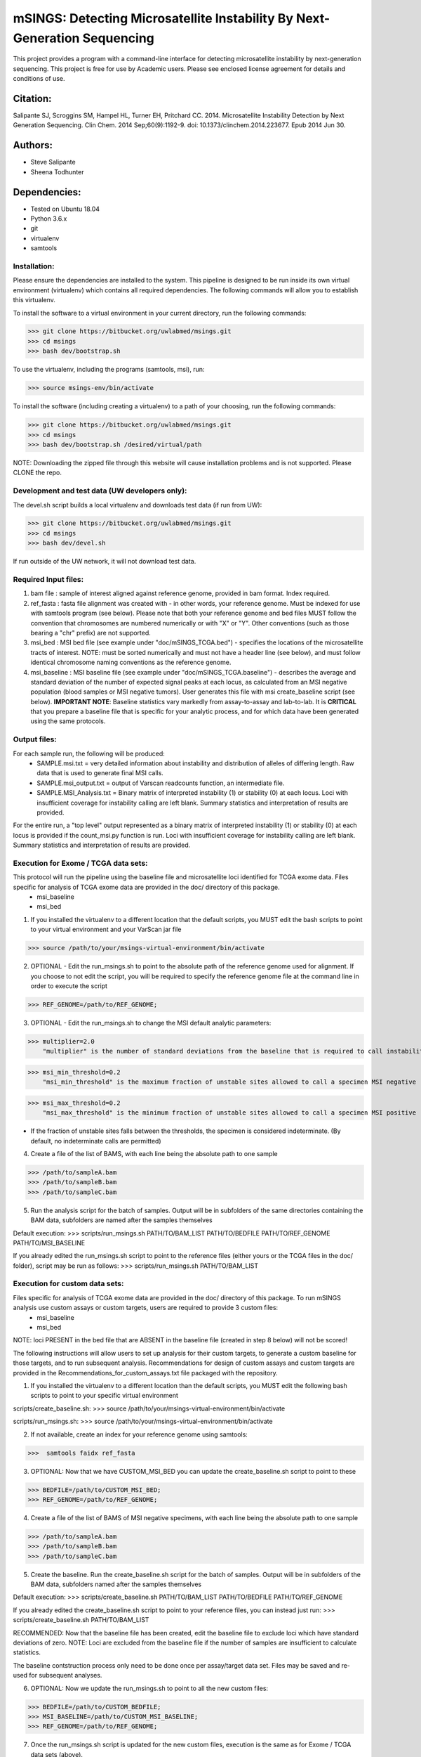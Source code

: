 ==========================================================================
mSINGS: Detecting Microsatellite Instability By Next-Generation Sequencing
==========================================================================

This project provides a program with a command-line interface for detecting microsatellite instability by next-generation sequencing.  This project is free for use by Academic users.  Please see enclosed license agreement for details and conditions of use.


Citation:
^^^^^^^^^
Salipante SJ, Scroggins SM, Hampel HL, Turner EH, Pritchard CC.  2014. Microsatellite Instability Detection by Next Generation Sequencing.  Clin Chem. 2014 Sep;60(9):1192-9. doi: 10.1373/clinchem.2014.223677. Epub 2014 Jun 30.

Authors:
^^^^^^^^
* Steve Salipante
* Sheena Todhunter


Dependencies:
^^^^^^^^^^^^^
* Tested on Ubuntu 18.04
* Python 3.6.x
* git
* virtualenv
* samtools
  
Installation:
-------------
Please ensure the dependencies are installed to the system. 
This pipeline is designed to be run inside its own virtual environment (virtualenv) which contains all required dependencies. The following commands will allow you to establish this virtualenv.

To install the software to a virtual environment in your current directory, run the following commands:

>>> git clone https://bitbucket.org/uwlabmed/msings.git
>>> cd msings
>>> bash dev/bootstrap.sh

To use the virtualenv, including the programs (samtools, msi), run:

>>> source msings-env/bin/activate

To install the software (including creating a virtualenv) to a path of your choosing, run the following commands:

>>> git clone https://bitbucket.org/uwlabmed/msings.git
>>> cd msings
>>> bash dev/bootstrap.sh /desired/virtual/path

NOTE:  Downloading the zipped file through this website will cause installation problems and is not supported. Please CLONE the repo. 

Development and test data (UW developers only):
------------------------------
The devel.sh script builds a local virtualenv and downloads test data (if run from UW):

>>> git clone https://bitbucket.org/uwlabmed/msings.git
>>> cd msings 
>>> bash dev/devel.sh 

If run outside of the UW network, it will not download test data. 

Required Input files:
----------------------
1. bam file : sample of interest aligned against reference genome, provided in bam format. Index required. 

2. ref_fasta : fasta file alignment was created with - in other words, your reference genome.  Must be indexed for use with samtools program (see below).  Please note that both your reference genome and bed files MUST follow the convention that chromosomes are numbered numerically or with "X" or "Y".  Other conventions (such as those bearing a "chr" prefix) are not supported.

3. msi_bed : MSI bed file (see example under "doc/mSINGS_TCGA.bed") - specifies the locations of the microsatellite tracts of interest.  NOTE:  must be sorted numerically and must not have a header line (see below), and must follow identical chromosome naming conventions as the reference genome.

4. msi_baseline : MSI baseline file (see example under "doc/mSINGS_TCGA.baseline")  - describes the average and standard deviation of the number of expected signal peaks at each locus, as calculated from an MSI negative population (blood samples or MSI negative tumors).  User generates this file with msi create_baseline script (see below).  **IMPORTANT NOTE**:  Baseline statistics vary markedly from assay-to-assay and lab-to-lab.  It is **CRITICAL** that you prepare a baseline file that is specific for your analytic process, and for which data have been generated using the same protocols. 

Output files:
-------------
For each sample run, the following will be produced:
 * SAMPLE.msi.txt = very detailed information about instability and distribution of alleles of differing length.  Raw data that is used to generate final MSI calls.
 * SAMPLE.msi_output.txt = output of Varscan readcounts function, an intermediate file.
 * SAMPLE.MSI_Analysis.txt = Binary matrix of interpreted instability (1) or stability (0) at each locus. Loci with insufficient coverage for instability calling are left blank. Summary statistics and interpretation of results are provided.

For the entire run, a "top level" output represented as a binary matrix of interpreted instability (1) or stability (0) at each locus is provided if the count_msi.py function is run. Loci with insufficient coverage for instability calling are left blank. Summary statistics and interpretation of results are provided.

Execution for Exome / TCGA data sets: 
-------------------------------------
This protocol will run the pipeline using the baseline file and microsatellite loci identified for TCGA exome data. Files specific for analysis of TCGA exome data are provided in the doc/ directory of this package. 
 * msi_baseline 
 * msi_bed 

1. If you installed the virtualenv to a different location that the default scripts, you MUST edit the bash scripts to point to your virtual environment and your VarScan jar file

>>> source /path/to/your/msings-virtual-environment/bin/activate

2. OPTIONAL - Edit the run_msings.sh to point to the absolute path of the reference genome used for alignment. If you choose to not edit the script, you will be required to specify the reference genome file at the command line in order to execute the script

>>> REF_GENOME=/path/to/REF_GENOME;

3. OPTIONAL - Edit the run_msings.sh to change the MSI default analytic parameters:
 
>>> multiplier=2.0 
    "multiplier" is the number of standard deviations from the baseline that is required to call instability
   
>>> msi_min_threshold=0.2
    "msi_min_threshold" is the maximum fraction of unstable sites allowed to call a specimen MSI negative   

>>> msi_max_threshold=0.2
    "msi_max_threshold" is the minimum fraction of unstable sites allowed to call a specimen MSI positive

* If the fraction of unstable sites falls between the thresholds, the specimen is considered indeterminate.  (By default, no indeterminate calls are permitted) 

4. Create a file of the list of BAMS, with each line being the absolute path to one sample

>>> /path/to/sampleA.bam
>>> /path/to/sampleB.bam
>>> /path/to/sampleC.bam
   
5. Run the analysis script for the batch of samples. Output will be in subfolders of the same directories containing the BAM data, subfolders are named after the samples themselves

Default execution:
>>>  scripts/run_msings.sh PATH/TO/BAM_LIST PATH/TO/BEDFILE PATH/TO/REF_GENOME PATH/TO/MSI_BASELINE

If you already edited the run_msings.sh script to point to the reference files (either yours or the TCGA files in the doc/ folder), script may be run as follows:
>>>  scripts/run_msings.sh PATH/TO/BAM_LIST

Execution for custom data sets:
-------------------
Files specific for analysis of TCGA exome data are provided in the doc/ directory of this package. To run mSINGS analysis use custom assays or custom targets, users are required to provide 3 custom files:
 * msi_baseline 
 * msi_bed 

NOTE: loci PRESENT in the bed file that are ABSENT in the baseline file (created in step 8 below) will not be scored!

The following instructions will allow users to set up analysis for their custom targets, to generate a custom baseline for those targets, and to run subsequent analysis.  Recommendations for design of custom assays and custom targets are provided in the Recommendations_for_custom_assays.txt file packaged with the repository.

1. If you installed the virtualenv to a different location than the default scripts, you MUST edit the following bash scripts to point to your specific virtual environment

scripts/create_baseline.sh:
>>> source /path/to/your/msings-virtual-environment/bin/activate

scripts/run_msings.sh:
>>> source /path/to/your/msings-virtual-environment/bin/activate

2. If not available, create an index for your reference genome using samtools:

>>>  samtools faidx ref_fasta

3. OPTIONAL: Now that we have CUSTOM_MSI_BED you can update the create_baseline.sh script to point to these

>>> BEDFILE=/path/to/CUSTOM_MSI_BED;
>>> REF_GENOME=/path/to/REF_GENOME;

4. Create a file of the list of BAMS of MSI negative specimens, with each line being the absolute path to one sample

>>> /path/to/sampleA.bam
>>> /path/to/sampleB.bam
>>> /path/to/sampleC.bam

5. Create the baseline. Run the create_baseline.sh script for the batch of samples. Output will be in subfolders of the BAM data, subfolders named after the samples themselves

Default execution:
>>> scripts/create_baseline.sh PATH/TO/BAM_LIST PATH/TO/BEDFILE PATH/TO/REF_GENOME

If you already edited the create_baseline.sh script to point to your reference files, you can instead just run:
>>> scripts/create_baseline.sh PATH/TO/BAM_LIST

RECOMMENDED: Now that the baseline file has been created, edit the baseline file to exclude loci which have standard deviations of zero. 
NOTE: Loci are excluded from the baseline file if the number of samples are insufficient to calculate statistics. 

The baseline contstruction process only need to be done once per assay/target data set. Files may be saved and re-used for subsequent analyses. 

6. OPTIONAL: Now we update the run_msings.sh to point to all the new custom files:

>>> BEDFILE=/path/to/CUSTOM_BEDFILE;
>>> MSI_BASELINE=/path/to/CUSTOM_MSI_BASELINE;
>>> REF_GENOME=/path/to/REF_GENOME;
 
7. Once the run_msings.sh script is updated for the new custom files, execution is the same as for Exome / TCGA data sets (above). 

Default execution:
>>>  scripts/run_msings.sh PATH/TO/BAM_LIST PATH/TO/BEDFILE PATH/TO/REF_GENOME PATH/TO/MSI_BASELINE

If you already edited the create_baseline.sh script to point to your reference files:
>>>  scripts/run_msings.sh PATH/TO/BAM_LIST

 
Test to insure proper installation of scripts:
^^^^^^^^^^^^^^^^^^^^^^^^^^^^^^^^^^^^^^^^^^^^^^^

>>>   cd msings
>>>   source msings-env/bin/active
>>>    ./testall
        Ran 11 tests in 0.068s
        OK

https://bitbucket.org/uwlabmed/msings
